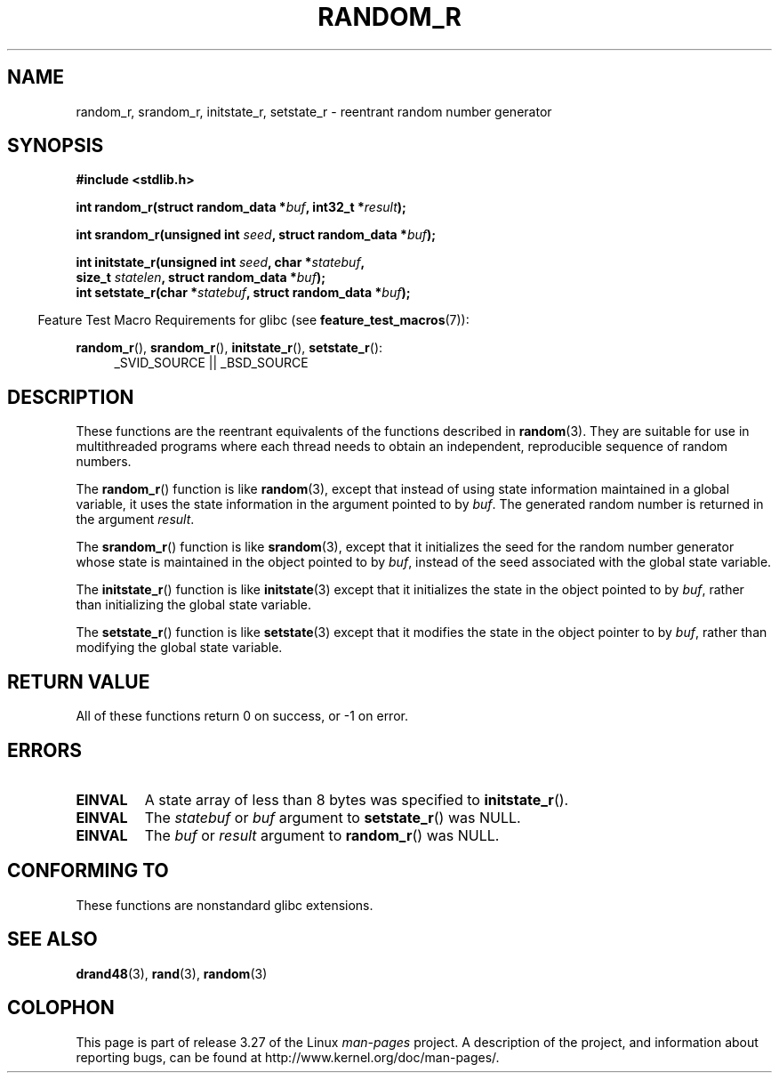 .\" Copyright 2008 Michael Kerrisk <mtk.manpages@gmail.com>
.\"
.\" Permission is granted to make and distribute verbatim copies of this
.\" manual provided the copyright notice and this permission notice are
.\" preserved on all copies.
.\"
.\" Permission is granted to copy and distribute modified versions of this
.\" manual under the conditions for verbatim copying, provided that the
.\" entire resulting derived work is distributed under the terms of a
.\" permission notice identical to this one.
.\"
.\" Since the Linux kernel and libraries are constantly changing, this
.\" manual page may be incorrect or out-of-date.  The author(s) assume no
.\" responsibility for errors or omissions, or for damages resulting from
.\" the use of the information contained herein.  The author(s) may not
.\" have taken the same level of care in the production of this manual,
.\" which is licensed free of charge, as they might when working
.\" professionally.
.\"
.\" Formatted or processed versions of this manual, if unaccompanied by
.\" the source, must acknowledge the copyright and authors of this work.
.\"
.\"
.TH RANDOM_R 3  2008-03-07 "GNU" "Linux Programmer's Manual"
.SH NAME
random_r, srandom_r, initstate_r, setstate_r \- reentrant
random number generator
.SH SYNOPSIS
.nf
.B #include <stdlib.h>
.sp
.BI "int random_r(struct random_data *" buf ", int32_t *" result );

.BI "int srandom_r(unsigned int " seed ", struct random_data *" buf );

.BI "int initstate_r(unsigned int " seed ", char *" statebuf ,
.BI "                size_t " statelen ", struct random_data *" buf );
.br
.BI "int setstate_r(char *" statebuf ", struct random_data *" buf );
.fi
.sp
.in -4n
Feature Test Macro Requirements for glibc (see
.BR feature_test_macros (7)):
.in
.sp
.ad l
.BR random_r (),
.BR srandom_r (),
.BR initstate_r (),
.BR setstate_r ():
.RS 4
_SVID_SOURCE || _BSD_SOURCE
.RE
.ad b
.SH DESCRIPTION
These functions are the reentrant equivalents
of the functions described in
.BR random (3).
They are suitable for use in multithreaded programs where each thread
needs to obtain an independent, reproducible sequence of random numbers.

The
.BR random_r ()
function is like
.BR random (3),
except that instead of using state information maintained
in a global variable,
it uses the state information in the argument pointed to by
.IR buf .
The generated random number is returned in the argument
.IR result .

The
.BR srandom_r ()
function is like
.BR srandom (3),
except that it initializes the seed for the random number generator
whose state is maintained in the object pointed to by
.IR buf ,
instead of the seed associated with the global state variable.

The
.BR initstate_r ()
function is like
.BR initstate (3)
except that it initializes the state in the object pointed to by
.IR buf ,
rather than initializing the global state variable.

The
.BR setstate_r ()
function is like
.BR setstate (3)
except that it modifies the state in the object pointer to by
.IR buf ,
rather than modifying the global state variable.
.SH "RETURN VALUE"
All of these functions return 0 on success, or \-1 on error.
.SH ERRORS
.TP
.B EINVAL
A state array of less than 8 bytes was specified to
.BR initstate_r ().
.TP
.B EINVAL
The
.I statebuf
or
.I buf
argument to
.BR setstate_r ()
was NULL.
.TP
.B EINVAL
The
.I buf
or
.I result
argument to
.BR random_r ()
was NULL.
.SH "CONFORMING TO"
These functions are nonstandard glibc extensions.
.\" These functions appear to be on Tru64, but don't seem to be on
.\" Solaris, HP-UX, or FreeBSD.
.SH "SEE ALSO"
.BR drand48 (3),
.BR rand (3),
.BR random (3)
.SH COLOPHON
This page is part of release 3.27 of the Linux
.I man-pages
project.
A description of the project,
and information about reporting bugs,
can be found at
http://www.kernel.org/doc/man-pages/.
